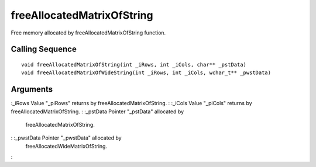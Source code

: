 


freeAllocatedMatrixOfString
===========================

Free memory allocated by freeAllocatedMatrixOfString function.



Calling Sequence
~~~~~~~~~~~~~~~~


::

    void freeAllocatedMatrixOfString(int _iRows, int _iCols, char** _pstData)
    void freeAllocatedMatrixOfWideString(int _iRows, int _iCols, wchar_t** _pwstData)




Arguments
~~~~~~~~~

:_iRows Value "_piRows" returns by freeAllocatedMatrixOfString.
: :_iCols Value "_piCols" returns by freeAllocatedMatrixOfString.
: :_pstData Pointer "_pstData" allocated by
  freeAllocatedMatrixOfString.
: :_pwstData Pointer "_pwstData" allocated by
  freeAllocatedWideMatrixOfString.
:



